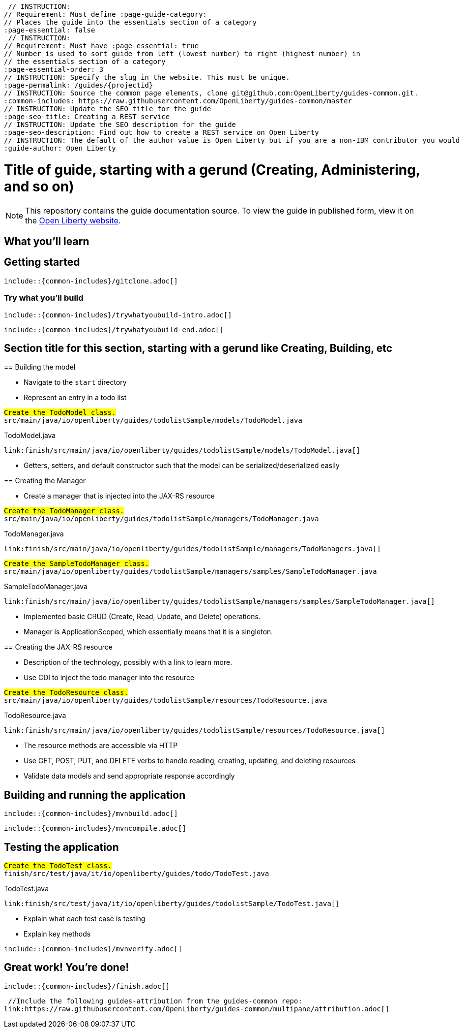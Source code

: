 // Copyright (c) 2018 IBM Corporation and others.
// Licensed under Creative Commons Attribution-NoDerivatives
// 4.0 International (CC BY-ND 4.0)
//   https://creativecommons.org/licenses/by-nd/4.0/
//
// Contributors:
//     IBM Corporation
//
:page-layout: guide-multipane
// INSTRUCTION: The project id is the part of the git repository after the guide- and must be specified
// :projectid: github repo name without the `guide-` prefix
:projectid: template
// INSTRUCTION: Provide an estimate of how long the guide will take to go through.
:page-duration: 15 minutes
// INSTRUCTION: Provide the date when the guide is published.  Format is YYYY-MM-DD.
:page-releasedate: 2018-05-14
// INSTRUCTION: Provide a description for the guide index page.
:page-description: Learn how to create a todo list API as a REST service using JAX-RS, and Open Liberty.
// INSTRUCTION: Please provide relevant tags.
// Requirement: Must be one of the following tags: [MicroProfile, Maven, Docker, Kubernetes, Gradle, Java EE]
:page-tags: ['MicroProfile', 'Maven', 'Java EE', 'Gradle']
// INSTRUCTION: Specify the unique name of the guide that is used in the permalink.
:page-related-guides: ['cdi-intro', 'rest-intro']
// INSTRUCTION: Set 'basic', 'microprofile', 'none'
:page-guide-category: microprofile
 // INSTRUCTION:
// Requirement: Must define :page-guide-category:
// Places the guide into the essentials section of a category
:page-essential: false
 // INSTRUCTION:
// Requirement: Must have :page-essential: true
// Number is used to sort guide from left (lowest number) to right (highest number) in
// the essentials section of a category
:page-essential-order: 3
// INSTRUCTION: Specify the slug in the website. This must be unique.
:page-permalink: /guides/{projectid}
// INSTRUCTION: Source the common page elements, clone git@github.com:OpenLiberty/guides-common.git.
:common-includes: https://raw.githubusercontent.com/OpenLiberty/guides-common/master
// INSTRUCTION: Update the SEO title for the guide
:page-seo-title: Creating a REST service
// INSTRUCTION: Update the SEO description for the guide
:page-seo-description: Find out how to create a REST service on Open Liberty
// INSTRUCTION: The default of the author value is Open Liberty but if you are a non-IBM contributor you would put your name here.
:guide-author: Open Liberty





= Title of guide, starting with a gerund (Creating, Administering, and so on)
// EXAMPLE: Creating a REST API for a todo list application

[.hidden]
NOTE: This repository contains the guide documentation source. To view the guide in published form, view it on the https://openliberty.io/guides/{projectid}.html[Open Liberty website].

// Start the introduction with "You'll explore how to..." or something similarly catchy.
// Write no more than two sentences, with meaningful information on what the user can accomplish
// with this guide.
// Do not start the introduction with "This guide...".
// EXAMPLE: Learn how to create a todo list API as a REST service using JAX-RS, CDI, and Open Liberty.




== What you'll learn

// Write about what the user will learn in a meaningful intro paragraph.
// Follow the intro paragraph with more details of what the user will learn, but still keep it brief.
// See the https://openliberty.io/guides/rest-intro.html[REST guide] at as an exemplar guide.
// ** Any links that you include in this section and in later parts of the guide should be hyperlinked:
// https://openliberty.io/guides/microprofile-config.html[Configuring microservices]






== Getting started

// Add this getting started section to your guide if it is applicable.
// Use the following include to pull in the git clone instructions from the guides-common repo.

[role="command"]
 include::{common-includes}/gitclone.adoc[]





=== Try what you’ll build

// This is a subsection of the "Getting started" section above. It should briefly walk the user
// through how to setup everything in the "finish" directory and try out the finished version of
// what they will be building.

[role="command"]
 include::{common-includes}/trywhatyoubuild-intro.adoc[]

// Brief explanation on how to use the finished application.
// Describe what user expects to see after running the complete version of the application.

[role="command"]
 include::{common-includes}/trywhatyoubuild-end.adoc[]




== Section title for this section, starting with a gerund like Creating, Building, etc

// Add the various sections that are needed for a particular guide.

// Start each additional section title with a meaningful gerund such as Creating, Building, Testing.
// Follow the gerund with a meaningful noun phrase. For example: Creating a JAX-RS application
// Have as many sections and section titles as needed.
// EXAMPLE: * Learning to use JAX-RS and CDI
// EXAMPLE: * Learning how to build a REST service for a todo list application


// Write a sentence with the context like "Navigate to the `start` directory to begin." in the section
// where user starts working with the implementation.


// What to add for each section:
// Start each section with a meaningful description about what the user is doing in the section.
// Include code snippets.
// Avoid making all the documentation a series of steps and tasks, bullets, or numbered lists.
// Use tick marks around directories, files, values, class names, method names, and so on.
// Example: `this-is-a-file`, `this/is/a/path`, `thisIsAMethod`.





// EXAMPLE: The following block demostrates how different sections look like for a todo application.
======================================================================================================
== Building the model

* Navigate to the `start` directory
* Represent an entry in a todo list

[role="code_command", subs="quotes"]
----
#Create the `TodoModel` class.#
`src/main/java/io/openliberty/guides/todolistSample/models/TodoModel.java`
----

TodoModel.java
[source, Java, linenums, role='code_column']
----
link:finish/src/main/java/io/openliberty/guides/todolistSample/models/TodoModel.java[]
----


* Getters, setters, and default constructor such that the model can be serialized/deserialized easily

== Creating the Manager

* Create a manager that is injected into the JAX-RS resource


[role="code_command", subs="quotes"]
----
#Create the `TodoManager` class.#
`src/main/java/io/openliberty/guides/todolistSample/managers/TodoManager.java`
----

TodoManager.java
[source, Java, linenums, role='code_column']
----
link:finish/src/main/java/io/openliberty/guides/todolistSample/managers/TodoManagers.java[]
----

[role="code_command", subs="quotes"]
----
#Create the `SampleTodoManager` class.#
`src/main/java/io/openliberty/guides/todolistSample/managers/samples/SampleTodoManager.java`
----

SampleTodoManager.java
[source, Java, linenums, role='code_column']
----
link:finish/src/main/java/io/openliberty/guides/todolistSample/managers/samples/SampleTodoManager.java[]
----

* Implemented basic CRUD (Create, Read, Update, and Delete) operations.
* Manager is ApplicationScoped, which essentially means that it is a singleton.

== Creating the JAX-RS resource

* Description of the technology, possibly with a link to learn more.
* Use CDI to inject the todo manager into the resource

[role="code_command", subs="quotes"]
----
#Create the `TodoResource` class.#
`src/main/java/io/openliberty/guides/todolistSample/resources/TodoResource.java`
----

TodoResource.java
[source, Java, linenums, role='code_column']
----
link:finish/src/main/java/io/openliberty/guides/todolistSample/resources/TodoResource.java[]
----

* The resource methods are accessible via HTTP
* Use GET, POST, PUT, and DELETE verbs to handle reading, creating, updating, and deleting resources
* Validate data models and send appropriate response accordingly
======================================================================================================



== Building and running the application

// Use the following include to pull in the Maven build instructions from the guides-common repo.
 include::{common-includes}/mvnbuild.adoc[]

// In between here, you should state where you application can be found now that its running. ie. urls
// Sample usage of the application
// Suggestions for what changes the reader can make to explore the code

// Use the following include to pull in the Maven rebuild instructions from the
// guides-common repo.
 include::{common-includes}/mvncompile.adoc[]



== Testing the application

// Show how to test your application.


// EXAMPLE:
======================================================================================================
[role="code_command", subs="quotes"]
----
#Create the `TodoTest` class.#
`finish/src/test/java/it/io/openliberty/guides/todo/TodoTest.java`
----

TodoTest.java
[source, Java, linenums, role='code_column']
----
link:finish/src/test/java/it/io/openliberty/guides/todolistSample/TodoTest.java[]
----

* Explain what each test case is testing
* Explain key methods
======================================================================================================

// Include this for info on how to run the tests
[role="command"]
 include::{common-includes}/mvnverify.adoc[]

// Including a listing block with test results here
// Show console output of the test results

// OPTIONAL: after listing the test results, mention a simple change a user can make/introduce that
// will cause the tests to fail. Be brief and don't give the users all of the instructions.
// At this point, they should be comfortable enough to figure it out on their own.



== Great work! You're done!

// Briefly summarize what the user achieved in this guide (1-2 sentences).

// OPTIONAL: briefly state what the user could do next now that they've learned the
// technologies in this guide.

// Include the following from the guides-common repo to tell users how they can contribute to the guide:
 include::{common-includes}/finish.adoc[]

 //Include the following guides-attribution from the guides-common repo:
link:https://raw.githubusercontent.com/OpenLiberty/guides-common/multipane/attribution.adoc[]

// DO NO CREATE ANYMORE SECTIONS AT THIS POINT
// Related guides will be added in automatically here if you included them in ":page-related-guides"